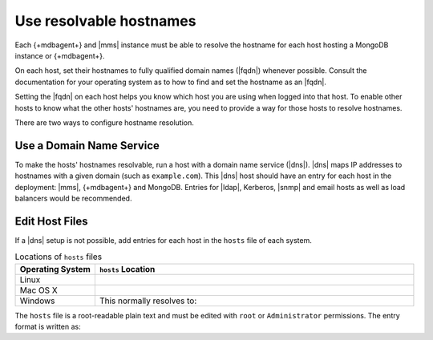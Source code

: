 Use resolvable hostnames
~~~~~~~~~~~~~~~~~~~~~~~~

Each {+mdbagent+} and |mms| instance must be able to resolve the
hostname for each host hosting a MongoDB instance or {+mdbagent+}.

On each host, set their hostnames to fully qualified domain names
(|fqdn|) whenever possible. Consult the documentation for your
operating system as to how to find and set the hostname as an |fqdn|.

Setting the |fqdn| on each host helps you know which host you are
using when logged into that host. To enable other hosts to know
what the other hosts' hostnames are, you need to provide a way for
those hosts to resolve hostnames.

There are two ways to configure hostname resolution.

Use a Domain Name Service
`````````````````````````

To make the hosts' hostnames resolvable, run a host with a domain name
service (|dns|). |dns| maps IP addresses to hostnames with a given
domain (such as ``example.com``). This |dns| host should have an entry
for each host in the deployment: |mms|, {+mdbagent+} and MongoDB.
Entries for |ldap|, Kerberos, |snmp| and email hosts as well as load
balancers would be recommended.

Edit Host Files
```````````````

If a |dns| setup is not possible, add entries for each host in the
``hosts`` file of each system.

.. list-table:: Locations of ``hosts`` files
   :header-rows: 1
   :widths: 20,80

   * - Operating System
     - ``hosts`` Location

   * - Linux
     -
      .. code-block:: sh
         :copyable: false

         /etc/hosts

   * - Mac OS X
     -
      .. code-block:: sh
         :copyable: false

         /private/etc/hosts

   * - Windows
     -
      .. code-block:: powershell
         :copyable: false

         %SystemRoot%\System32\drivers\etc\hosts

      This normally resolves to:

      .. code-block:: powershell
         :copyable: false

         C:\Windows\System32\drivers\etc\hosts

The ``hosts`` file is a root-readable plain text and must be edited
with ``root`` or ``Administrator`` permissions. The entry format is
written as:

.. code-block:: ini
   :copyable: false

   127.0.0.1   localhost
   10.15.0.5   opsmgr.example.dev
   10.15.10.15 rs1.example.dev
   10.15.10.16 rs2.example.dev
   10.15.10.17 rs3.example.dev

